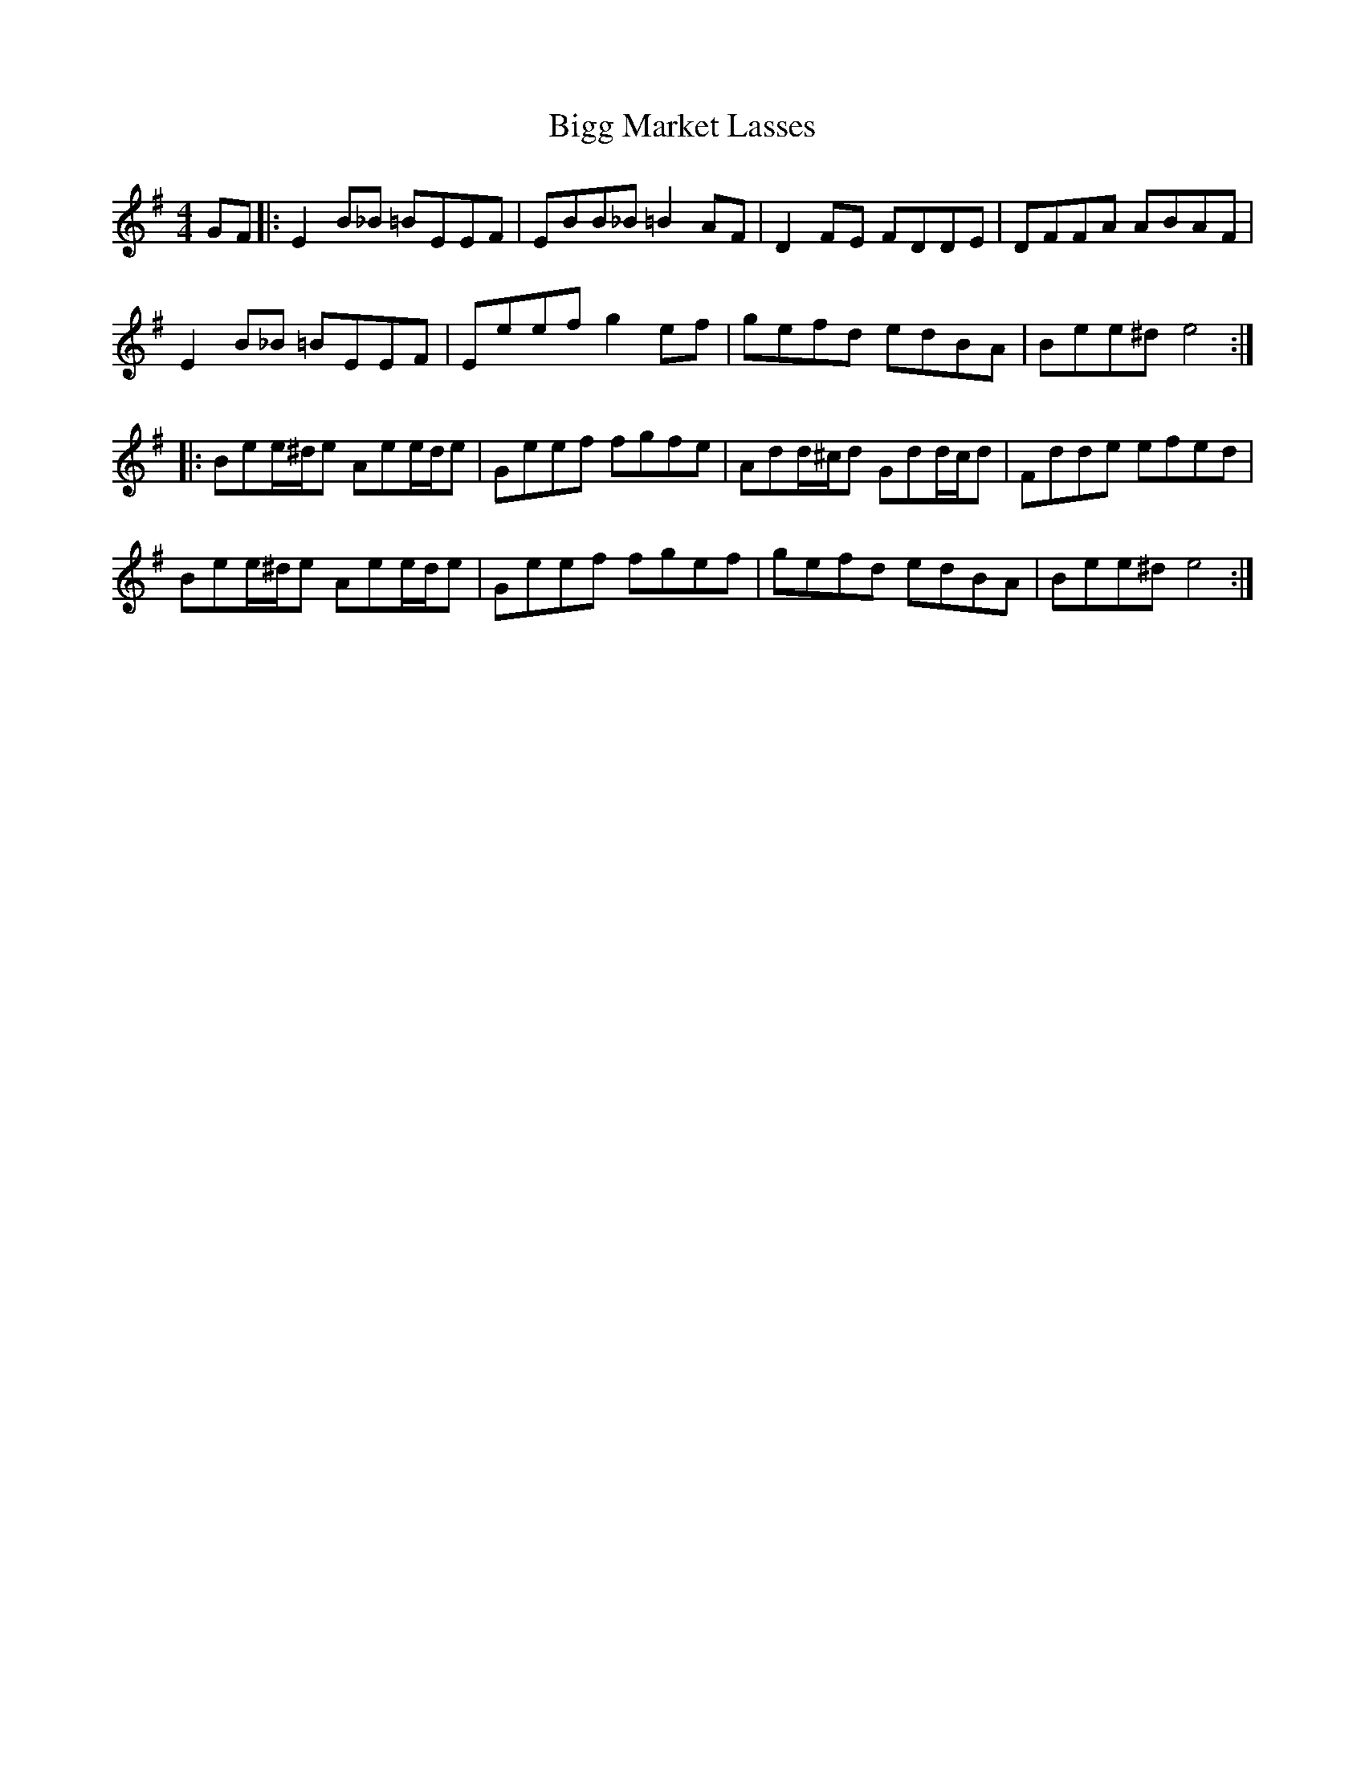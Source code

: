 X: 3577
T: Bigg Market Lasses
R: reel
M: 4/4
K: Eminor
GF|:E2B_B =BEEF|EBB_B =B2AF|D2FE FDDE|DFFA ABAF|
E2B_B =BEEF|Eeefg2ef|gefd edBA|Bee^d e4:|
|:Bee/^d/e Aee/d/e|Geef fgfe|Add/^c/d Gdd/c/d|Fdde efed|
Bee/^d/e Aee/d/e|Geef fgef|gefd edBA|Bee^d e4:|

